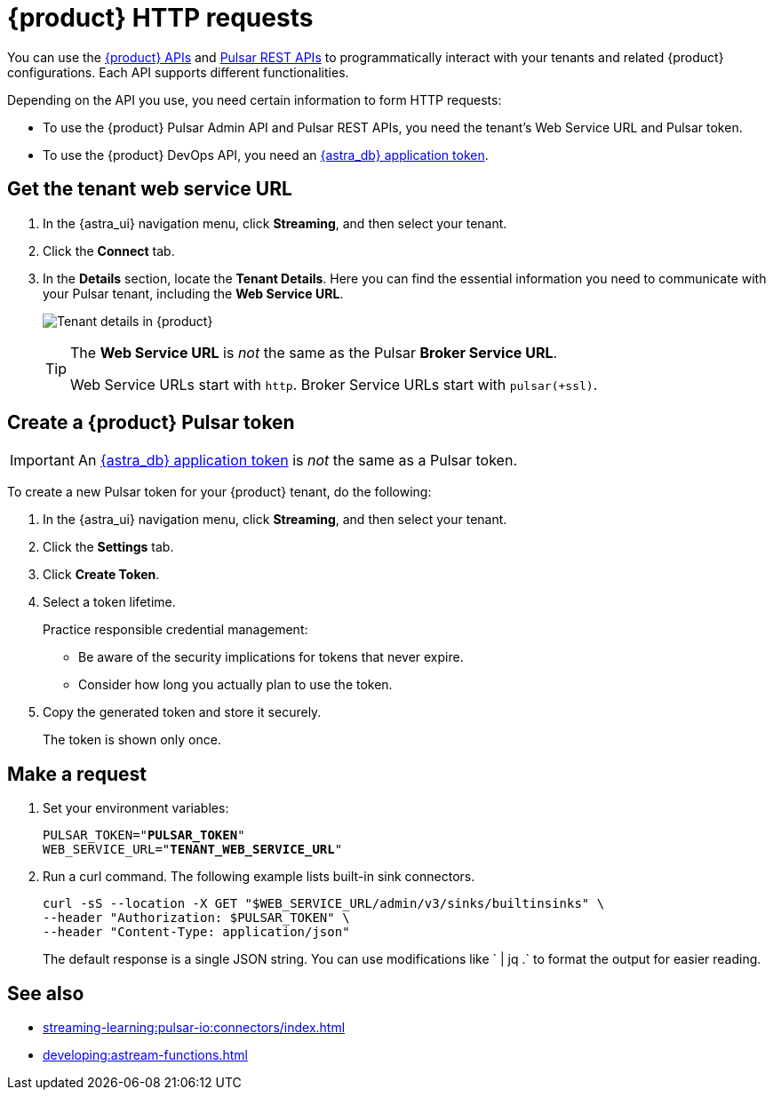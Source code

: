 = {product} HTTP requests
:navtitle: Form requests
:description: Interact with {product} over HTTP, such as with curl commands.

You can use the xref:apis:index.adoc[{product} APIs] and https://pulsar.apache.org/docs/reference-rest-api-overview/[Pulsar REST APIs] to programmatically interact with your tenants and related {product} configurations.
Each API supports different functionalities.

Depending on the API you use, you need certain information to form HTTP requests:

* To use the {product} Pulsar Admin API and Pulsar REST APIs, you need the tenant's Web Service URL and Pulsar token.
* To use the {product} DevOps API, you need an xref:operations:astream-token-gen.adoc[{astra_db} application token].

== Get the tenant web service URL

. In the {astra_ui} navigation menu, click *Streaming*, and then select your tenant.

. Click the *Connect* tab.

. In the *Details* section, locate the *Tenant Details*.
Here you can find the essential information you need to communicate with your Pulsar tenant, including the *Web Service URL*.
+
image:tenant-details.png[Tenant details in {product}]
+
[TIP]
====
The *Web Service URL* is _not_ the same as the Pulsar *Broker Service URL*.

Web Service URLs start with `http`.
Broker Service URLs start with `pulsar(+ssl)`.
====

== Create a {product} Pulsar token

[IMPORTANT]
====
An xref:operations:astream-token-gen.adoc[{astra_db} application token] is _not_ the same as a Pulsar token.
====

To create a new Pulsar token for your {product} tenant, do the following:

. In the {astra_ui} navigation menu, click *Streaming*, and then select your tenant.

. Click the *Settings* tab.

. Click *Create Token*.

. Select a token lifetime.
+
Practice responsible credential management:
+
* Be aware of the security implications for tokens that never expire.
* Consider how long you actually plan to use the token.

. Copy the generated token and store it securely.
+
The token is shown only once.

== Make a request

. Set your environment variables:
+
[source,shell,subs="+quotes"]
----
PULSAR_TOKEN="**PULSAR_TOKEN**"
WEB_SERVICE_URL="**TENANT_WEB_SERVICE_URL**"
----

. Run a curl command.
The following example lists built-in sink connectors.
+
[source,curl]
----
curl -sS --location -X GET "$WEB_SERVICE_URL/admin/v3/sinks/builtinsinks" \
--header "Authorization: $PULSAR_TOKEN" \
--header "Content-Type: application/json"
----
+
The default response is a single JSON string.
You can use modifications like ` | jq .` to format the output for easier reading.

== See also

* xref:streaming-learning:pulsar-io:connectors/index.adoc[]
* xref:developing:astream-functions.adoc[]